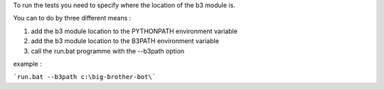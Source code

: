To run the tests you need to specify where the location of the b3 module is.

You can to do by three different means :

1. add the b3 module location to the PYTHONPATH environment variable
2. add the b3 module location to the B3PATH environment variable
3. call the run.bat programme with the --b3path option

example :

```run.bat --b3path c:\big-brother-bot\```